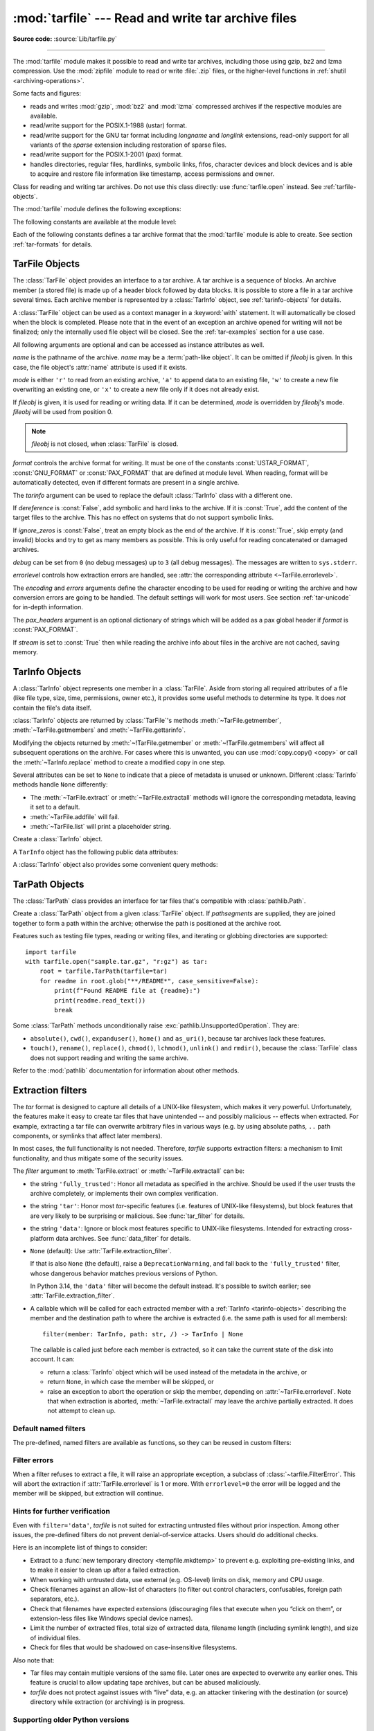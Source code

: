 :mod:`tarfile` --- Read and write tar archive files
===================================================

.. module:: tarfile
   :synopsis: Read and write tar-format archive files.

.. moduleauthor:: Lars Gustäbel <lars@gustaebel.de>
.. sectionauthor:: Lars Gustäbel <lars@gustaebel.de>

**Source code:** :source:`Lib/tarfile.py`

--------------

The :mod:`tarfile` module makes it possible to read and write tar
archives, including those using gzip, bz2 and lzma compression.
Use the :mod:`zipfile` module to read or write :file:`.zip` files, or the
higher-level functions in :ref:`shutil <archiving-operations>`.

Some facts and figures:

* reads and writes :mod:`gzip`, :mod:`bz2` and :mod:`lzma` compressed archives
  if the respective modules are available.

* read/write support for the POSIX.1-1988 (ustar) format.

* read/write support for the GNU tar format including *longname* and *longlink*
  extensions, read-only support for all variants of the *sparse* extension
  including restoration of sparse files.

* read/write support for the POSIX.1-2001 (pax) format.

* handles directories, regular files, hardlinks, symbolic links, fifos,
  character devices and block devices and is able to acquire and restore file
  information like timestamp, access permissions and owner.

.. versionchanged:: 3.3
   Added support for :mod:`lzma` compression.

.. versionchanged:: 3.12
   Archives are extracted using a :ref:`filter <tarfile-extraction-filter>`,
   which makes it possible to either limit surprising/dangerous features,
   or to acknowledge that they are expected and the archive is fully trusted.
   By default, archives are fully trusted, but this default is deprecated
   and slated to change in Python 3.14.


.. function:: open(name=None, mode='r', fileobj=None, bufsize=10240, **kwargs)

   Return a :class:`TarFile` object for the pathname *name*. For detailed
   information on :class:`TarFile` objects and the keyword arguments that are
   allowed, see :ref:`tarfile-objects`.

   *mode* has to be a string of the form ``'filemode[:compression]'``, it defaults
   to ``'r'``. Here is a full list of mode combinations:

   +------------------+---------------------------------------------+
   | mode             | action                                      |
   +==================+=============================================+
   | ``'r' or 'r:*'`` | Open for reading with transparent           |
   |                  | compression (recommended).                  |
   +------------------+---------------------------------------------+
   | ``'r:'``         | Open for reading exclusively without        |
   |                  | compression.                                |
   +------------------+---------------------------------------------+
   | ``'r:gz'``       | Open for reading with gzip compression.     |
   +------------------+---------------------------------------------+
   | ``'r:bz2'``      | Open for reading with bzip2 compression.    |
   +------------------+---------------------------------------------+
   | ``'r:xz'``       | Open for reading with lzma compression.     |
   +------------------+---------------------------------------------+
   | ``'x'`` or       | Create a tarfile exclusively without        |
   | ``'x:'``         | compression.                                |
   |                  | Raise a :exc:`FileExistsError` exception    |
   |                  | if it already exists.                       |
   +------------------+---------------------------------------------+
   | ``'x:gz'``       | Create a tarfile with gzip compression.     |
   |                  | Raise a :exc:`FileExistsError` exception    |
   |                  | if it already exists.                       |
   +------------------+---------------------------------------------+
   | ``'x:bz2'``      | Create a tarfile with bzip2 compression.    |
   |                  | Raise a :exc:`FileExistsError` exception    |
   |                  | if it already exists.                       |
   +------------------+---------------------------------------------+
   | ``'x:xz'``       | Create a tarfile with lzma compression.     |
   |                  | Raise a :exc:`FileExistsError` exception    |
   |                  | if it already exists.                       |
   +------------------+---------------------------------------------+
   | ``'a' or 'a:'``  | Open for appending with no compression. The |
   |                  | file is created if it does not exist.       |
   +------------------+---------------------------------------------+
   | ``'w' or 'w:'``  | Open for uncompressed writing.              |
   +------------------+---------------------------------------------+
   | ``'w:gz'``       | Open for gzip compressed writing.           |
   +------------------+---------------------------------------------+
   | ``'w:bz2'``      | Open for bzip2 compressed writing.          |
   +------------------+---------------------------------------------+
   | ``'w:xz'``       | Open for lzma compressed writing.           |
   +------------------+---------------------------------------------+

   Note that ``'a:gz'``, ``'a:bz2'`` or ``'a:xz'`` is not possible. If *mode*
   is not suitable to open a certain (compressed) file for reading,
   :exc:`ReadError` is raised. Use *mode* ``'r'`` to avoid this.  If a
   compression method is not supported, :exc:`CompressionError` is raised.

   If *fileobj* is specified, it is used as an alternative to a :term:`file object`
   opened in binary mode for *name*. It is supposed to be at position 0.

   For modes ``'w:gz'``, ``'x:gz'``, ``'w|gz'``, ``'w:bz2'``, ``'x:bz2'``,
   ``'w|bz2'``, :func:`tarfile.open` accepts the keyword argument
   *compresslevel* (default ``9``) to specify the compression level of the file.

   For modes ``'w:xz'`` and ``'x:xz'``, :func:`tarfile.open` accepts the
   keyword argument *preset* to specify the compression level of the file.

   For special purposes, there is a second format for *mode*:
   ``'filemode|[compression]'``.  :func:`tarfile.open` will return a :class:`TarFile`
   object that processes its data as a stream of blocks.  No random seeking will
   be done on the file. If given, *fileobj* may be any object that has a
   :meth:`read` or :meth:`write` method (depending on the *mode*). *bufsize*
   specifies the blocksize and defaults to ``20 * 512`` bytes. Use this variant
   in combination with e.g. ``sys.stdin``, a socket :term:`file object` or a tape
   device. However, such a :class:`TarFile` object is limited in that it does
   not allow random access, see :ref:`tar-examples`.  The currently
   possible modes:

   +-------------+--------------------------------------------+
   | Mode        | Action                                     |
   +=============+============================================+
   | ``'r|*'``   | Open a *stream* of tar blocks for reading  |
   |             | with transparent compression.              |
   +-------------+--------------------------------------------+
   | ``'r|'``    | Open a *stream* of uncompressed tar blocks |
   |             | for reading.                               |
   +-------------+--------------------------------------------+
   | ``'r|gz'``  | Open a gzip compressed *stream* for        |
   |             | reading.                                   |
   +-------------+--------------------------------------------+
   | ``'r|bz2'`` | Open a bzip2 compressed *stream* for       |
   |             | reading.                                   |
   +-------------+--------------------------------------------+
   | ``'r|xz'``  | Open an lzma compressed *stream* for       |
   |             | reading.                                   |
   +-------------+--------------------------------------------+
   | ``'w|'``    | Open an uncompressed *stream* for writing. |
   +-------------+--------------------------------------------+
   | ``'w|gz'``  | Open a gzip compressed *stream* for        |
   |             | writing.                                   |
   +-------------+--------------------------------------------+
   | ``'w|bz2'`` | Open a bzip2 compressed *stream* for       |
   |             | writing.                                   |
   +-------------+--------------------------------------------+
   | ``'w|xz'``  | Open an lzma compressed *stream* for       |
   |             | writing.                                   |
   +-------------+--------------------------------------------+

   .. versionchanged:: 3.5
      The ``'x'`` (exclusive creation) mode was added.

   .. versionchanged:: 3.6
      The *name* parameter accepts a :term:`path-like object`.

   .. versionchanged:: 3.12
      The *compresslevel* keyword argument also works for streams.


.. class:: TarFile
   :noindex:

   Class for reading and writing tar archives. Do not use this class directly:
   use :func:`tarfile.open` instead. See :ref:`tarfile-objects`.


.. function:: is_tarfile(name)

   Return :const:`True` if *name* is a tar archive file, that the :mod:`tarfile`
   module can read. *name* may be a :class:`str`, file, or file-like object.

   .. versionchanged:: 3.9
      Support for file and file-like objects.


The :mod:`tarfile` module defines the following exceptions:


.. exception:: TarError

   Base class for all :mod:`tarfile` exceptions.


.. exception:: ReadError

   Is raised when a tar archive is opened, that either cannot be handled by the
   :mod:`tarfile` module or is somehow invalid.


.. exception:: CompressionError

   Is raised when a compression method is not supported or when the data cannot be
   decoded properly.


.. exception:: StreamError

   Is raised for the limitations that are typical for stream-like :class:`TarFile`
   objects.


.. exception:: ExtractError

   Is raised for *non-fatal* errors when using :meth:`TarFile.extract`, but only if
   :attr:`TarFile.errorlevel`\ ``== 2``.


.. exception:: HeaderError

   Is raised by :meth:`TarInfo.frombuf` if the buffer it gets is invalid.


.. exception:: FilterError

   Base class for members :ref:`refused <tarfile-extraction-refuse>` by
   filters.

   .. attribute:: tarinfo

      Information about the member that the filter refused to extract,
      as :ref:`TarInfo <tarinfo-objects>`.

.. exception:: AbsolutePathError

   Raised to refuse extracting a member with an absolute path.

.. exception:: OutsideDestinationError

   Raised to refuse extracting a member outside the destination directory.

.. exception:: SpecialFileError

   Raised to refuse extracting a special file (e.g. a device or pipe).

.. exception:: AbsoluteLinkError

   Raised to refuse extracting a symbolic link with an absolute path.

.. exception:: LinkOutsideDestinationError

   Raised to refuse extracting a symbolic link pointing outside the destination
   directory.


The following constants are available at the module level:

.. data:: ENCODING

   The default character encoding: ``'utf-8'`` on Windows, the value returned by
   :func:`sys.getfilesystemencoding` otherwise.


Each of the following constants defines a tar archive format that the
:mod:`tarfile` module is able to create. See section :ref:`tar-formats` for
details.


.. data:: USTAR_FORMAT

   POSIX.1-1988 (ustar) format.


.. data:: GNU_FORMAT

   GNU tar format.


.. data:: PAX_FORMAT

   POSIX.1-2001 (pax) format.


.. data:: DEFAULT_FORMAT

   The default format for creating archives. This is currently :const:`PAX_FORMAT`.

   .. versionchanged:: 3.8
      The default format for new archives was changed to
      :const:`PAX_FORMAT` from :const:`GNU_FORMAT`.


.. seealso::

   Module :mod:`zipfile`
      Documentation of the :mod:`zipfile` standard module.

   :ref:`archiving-operations`
      Documentation of the higher-level archiving facilities provided by the
      standard :mod:`shutil` module.

   `GNU tar manual, Basic Tar Format <https://www.gnu.org/software/tar/manual/html_node/Standard.html>`_
      Documentation for tar archive files, including GNU tar extensions.


.. _tarfile-objects:

TarFile Objects
---------------

The :class:`TarFile` object provides an interface to a tar archive. A tar
archive is a sequence of blocks. An archive member (a stored file) is made up of
a header block followed by data blocks. It is possible to store a file in a tar
archive several times. Each archive member is represented by a :class:`TarInfo`
object, see :ref:`tarinfo-objects` for details.

A :class:`TarFile` object can be used as a context manager in a :keyword:`with`
statement. It will automatically be closed when the block is completed. Please
note that in the event of an exception an archive opened for writing will not
be finalized; only the internally used file object will be closed. See the
:ref:`tar-examples` section for a use case.

.. versionadded:: 3.2
   Added support for the context management protocol.

.. class:: TarFile(name=None, mode='r', fileobj=None, format=DEFAULT_FORMAT, tarinfo=TarInfo, dereference=False, ignore_zeros=False, encoding=ENCODING, errors='surrogateescape', pax_headers=None, debug=0, errorlevel=1, stream=False)

   All following arguments are optional and can be accessed as instance attributes
   as well.

   *name* is the pathname of the archive. *name* may be a :term:`path-like object`.
   It can be omitted if *fileobj* is given.
   In this case, the file object's :attr:`name` attribute is used if it exists.

   *mode* is either ``'r'`` to read from an existing archive, ``'a'`` to append
   data to an existing file, ``'w'`` to create a new file overwriting an existing
   one, or ``'x'`` to create a new file only if it does not already exist.

   If *fileobj* is given, it is used for reading or writing data. If it can be
   determined, *mode* is overridden by *fileobj*'s mode. *fileobj* will be used
   from position 0.

   .. note::

      *fileobj* is not closed, when :class:`TarFile` is closed.

   *format* controls the archive format for writing. It must be one of the constants
   :const:`USTAR_FORMAT`, :const:`GNU_FORMAT` or :const:`PAX_FORMAT` that are
   defined at module level. When reading, format will be automatically detected, even
   if different formats are present in a single archive.

   The *tarinfo* argument can be used to replace the default :class:`TarInfo` class
   with a different one.

   If *dereference* is :const:`False`, add symbolic and hard links to the archive. If it
   is :const:`True`, add the content of the target files to the archive. This has no
   effect on systems that do not support symbolic links.

   If *ignore_zeros* is :const:`False`, treat an empty block as the end of the archive.
   If it is :const:`True`, skip empty (and invalid) blocks and try to get as many members
   as possible. This is only useful for reading concatenated or damaged archives.

   *debug* can be set from ``0`` (no debug messages) up to ``3`` (all debug
   messages). The messages are written to ``sys.stderr``.

   *errorlevel* controls how extraction errors are handled,
   see :attr:`the corresponding attribute <~TarFile.errorlevel>`.

   The *encoding* and *errors* arguments define the character encoding to be
   used for reading or writing the archive and how conversion errors are going
   to be handled. The default settings will work for most users.
   See section :ref:`tar-unicode` for in-depth information.

   The *pax_headers* argument is an optional dictionary of strings which
   will be added as a pax global header if *format* is :const:`PAX_FORMAT`.

   If *stream* is set to :const:`True` then while reading the archive info about files
   in the archive are not cached, saving memory.

   .. versionchanged:: 3.2
      Use ``'surrogateescape'`` as the default for the *errors* argument.

   .. versionchanged:: 3.5
      The ``'x'`` (exclusive creation) mode was added.

   .. versionchanged:: 3.6
      The *name* parameter accepts a :term:`path-like object`.

   .. versionchanged:: 3.13
      Add the *stream* parameter.

.. classmethod:: TarFile.open(...)

   Alternative constructor. The :func:`tarfile.open` function is actually a
   shortcut to this classmethod.


.. method:: TarFile.getmember(name)

   Return a :class:`TarInfo` object for member *name*. If *name* can not be found
   in the archive, :exc:`KeyError` is raised.

   .. note::

      If a member occurs more than once in the archive, its last occurrence is assumed
      to be the most up-to-date version.


.. method:: TarFile.getmembers()

   Return the members of the archive as a list of :class:`TarInfo` objects. The
   list has the same order as the members in the archive.


.. method:: TarFile.getnames()

   Return the members as a list of their names. It has the same order as the list
   returned by :meth:`getmembers`.


.. method:: TarFile.list(verbose=True, *, members=None)

   Print a table of contents to ``sys.stdout``. If *verbose* is :const:`False`,
   only the names of the members are printed. If it is :const:`True`, output
   similar to that of :program:`ls -l` is produced. If optional *members* is
   given, it must be a subset of the list returned by :meth:`getmembers`.

   .. versionchanged:: 3.5
      Added the *members* parameter.


.. method:: TarFile.next()

   Return the next member of the archive as a :class:`TarInfo` object, when
   :class:`TarFile` is opened for reading. Return :const:`None` if there is no more
   available.


.. method:: TarFile.extractall(path=".", members=None, *, numeric_owner=False, filter=None)

   Extract all members from the archive to the current working directory or
   directory *path*. If optional *members* is given, it must be a subset of the
   list returned by :meth:`getmembers`. Directory information like owner,
   modification time and permissions are set after all members have been extracted.
   This is done to work around two problems: A directory's modification time is
   reset each time a file is created in it. And, if a directory's permissions do
   not allow writing, extracting files to it will fail.

   If *numeric_owner* is :const:`True`, the uid and gid numbers from the tarfile
   are used to set the owner/group for the extracted files. Otherwise, the named
   values from the tarfile are used.

   The *filter* argument specifies how ``members`` are modified or rejected
   before extraction.
   See :ref:`tarfile-extraction-filter` for details.
   It is recommended to set this explicitly depending on which *tar* features
   you need to support.

   .. warning::

      Never extract archives from untrusted sources without prior inspection.
      It is possible that files are created outside of *path*, e.g. members
      that have absolute filenames starting with ``"/"`` or filenames with two
      dots ``".."``.

      Set ``filter='data'`` to prevent the most dangerous security issues,
      and read the :ref:`tarfile-extraction-filter` section for details.

   .. versionchanged:: 3.5
      Added the *numeric_owner* parameter.

   .. versionchanged:: 3.6
      The *path* parameter accepts a :term:`path-like object`.

   .. versionchanged:: 3.12
      Added the *filter* parameter.


.. method:: TarFile.extract(member, path="", set_attrs=True, *, numeric_owner=False, filter=None)

   Extract a member from the archive to the current working directory, using its
   full name. Its file information is extracted as accurately as possible. *member*
   may be a filename or a :class:`TarInfo` object. You can specify a different
   directory using *path*. *path* may be a :term:`path-like object`.
   File attributes (owner, mtime, mode) are set unless *set_attrs* is false.

   The *numeric_owner* and *filter* arguments are the same as
   for :meth:`extractall`.

   .. note::

      The :meth:`extract` method does not take care of several extraction issues.
      In most cases you should consider using the :meth:`extractall` method.

   .. warning::

      See the warning for :meth:`extractall`.

      Set ``filter='data'`` to prevent the most dangerous security issues,
      and read the :ref:`tarfile-extraction-filter` section for details.

   .. versionchanged:: 3.2
      Added the *set_attrs* parameter.

   .. versionchanged:: 3.5
      Added the *numeric_owner* parameter.

   .. versionchanged:: 3.6
      The *path* parameter accepts a :term:`path-like object`.

   .. versionchanged:: 3.12
      Added the *filter* parameter.


.. method:: TarFile.extractfile(member)

   Extract a member from the archive as a file object. *member* may be
   a filename or a :class:`TarInfo` object. If *member* is a regular file or
   a link, an :class:`io.BufferedReader` object is returned. For all other
   existing members, :const:`None` is returned. If *member* does not appear
   in the archive, :exc:`KeyError` is raised.

   .. versionchanged:: 3.3
      Return an :class:`io.BufferedReader` object.

.. attribute:: TarFile.errorlevel
   :type: int

   If *errorlevel* is ``0``, errors are ignored when using :meth:`TarFile.extract`
   and :meth:`TarFile.extractall`.
   Nevertheless, they appear as error messages in the debug output when
   *debug* is greater than 0.
   If ``1`` (the default), all *fatal* errors are raised as :exc:`OSError` or
   :exc:`FilterError` exceptions. If ``2``, all *non-fatal* errors are raised
   as :exc:`TarError` exceptions as well.

   Some exceptions, e.g. ones caused by wrong argument types or data
   corruption, are always raised.

   Custom :ref:`extraction filters <tarfile-extraction-filter>`
   should raise :exc:`FilterError` for *fatal* errors
   and :exc:`ExtractError` for *non-fatal* ones.

   Note that when an exception is raised, the archive may be partially
   extracted. It is the user’s responsibility to clean up.

.. attribute:: TarFile.extraction_filter

   .. versionadded:: 3.12

   The :ref:`extraction filter <tarfile-extraction-filter>` used
   as a default for the *filter* argument of :meth:`~TarFile.extract`
   and :meth:`~TarFile.extractall`.

   The attribute may be ``None`` or a callable.
   String names are not allowed for this attribute, unlike the *filter*
   argument to :meth:`~TarFile.extract`.

   If ``extraction_filter`` is ``None`` (the default),
   calling an extraction method without a *filter* argument will raise a
   ``DeprecationWarning``,
   and fall back to the :func:`fully_trusted <fully_trusted_filter>` filter,
   whose dangerous behavior matches previous versions of Python.

   In Python 3.14+, leaving ``extraction_filter=None`` will cause
   extraction methods to use the :func:`data <data_filter>` filter by default.

   The attribute may be set on instances or overridden in subclasses.
   It also is possible to set it on the ``TarFile`` class itself to set a
   global default, although, since it affects all uses of *tarfile*,
   it is best practice to only do so in top-level applications or
   :mod:`site configuration <site>`.
   To set a global default this way, a filter function needs to be wrapped in
   :func:`staticmethod()` to prevent injection of a ``self`` argument.

.. method:: TarFile.add(name, arcname=None, recursive=True, *, filter=None)

   Add the file *name* to the archive. *name* may be any type of file
   (directory, fifo, symbolic link, etc.). If given, *arcname* specifies an
   alternative name for the file in the archive. Directories are added
   recursively by default. This can be avoided by setting *recursive* to
   :const:`False`. Recursion adds entries in sorted order.
   If *filter* is given, it
   should be a function that takes a :class:`TarInfo` object argument and
   returns the changed :class:`TarInfo` object. If it instead returns
   :const:`None` the :class:`TarInfo` object will be excluded from the
   archive. See :ref:`tar-examples` for an example.

   .. versionchanged:: 3.2
      Added the *filter* parameter.

   .. versionchanged:: 3.7
      Recursion adds entries in sorted order.


.. method:: TarFile.addfile(tarinfo, fileobj=None)

   Add the :class:`TarInfo` object *tarinfo* to the archive. If *fileobj* is given,
   it should be a :term:`binary file`, and
   ``tarinfo.size`` bytes are read from it and added to the archive.  You can
   create :class:`TarInfo` objects directly, or by using :meth:`gettarinfo`.


.. method:: TarFile.gettarinfo(name=None, arcname=None, fileobj=None)

   Create a :class:`TarInfo` object from the result of :func:`os.stat` or
   equivalent on an existing file.  The file is either named by *name*, or
   specified as a :term:`file object` *fileobj* with a file descriptor.
   *name* may be a :term:`path-like object`.  If
   given, *arcname* specifies an alternative name for the file in the
   archive, otherwise, the name is taken from *fileobj*’s
   :attr:`~io.FileIO.name` attribute, or the *name* argument.  The name
   should be a text string.

   You can modify
   some of the :class:`TarInfo`’s attributes before you add it using :meth:`addfile`.
   If the file object is not an ordinary file object positioned at the
   beginning of the file, attributes such as :attr:`~TarInfo.size` may need
   modifying.  This is the case for objects such as :class:`~gzip.GzipFile`.
   The :attr:`~TarInfo.name` may also be modified, in which case *arcname*
   could be a dummy string.

   .. versionchanged:: 3.6
      The *name* parameter accepts a :term:`path-like object`.


.. method:: TarFile.close()

   Close the :class:`TarFile`. In write mode, two finishing zero blocks are
   appended to the archive.


.. attribute:: TarFile.pax_headers

   A dictionary containing key-value pairs of pax global headers.



.. _tarinfo-objects:

TarInfo Objects
---------------

A :class:`TarInfo` object represents one member in a :class:`TarFile`. Aside
from storing all required attributes of a file (like file type, size, time,
permissions, owner etc.), it provides some useful methods to determine its type.
It does *not* contain the file's data itself.

:class:`TarInfo` objects are returned by :class:`TarFile`'s methods
:meth:`~TarFile.getmember`, :meth:`~TarFile.getmembers` and
:meth:`~TarFile.gettarinfo`.

Modifying the objects returned by :meth:`~!TarFile.getmember` or
:meth:`~!TarFile.getmembers` will affect all subsequent
operations on the archive.
For cases where this is unwanted, you can use :mod:`copy.copy() <copy>` or
call the :meth:`~TarInfo.replace` method to create a modified copy in one step.

Several attributes can be set to ``None`` to indicate that a piece of metadata
is unused or unknown.
Different :class:`TarInfo` methods handle ``None`` differently:

- The :meth:`~TarFile.extract` or :meth:`~TarFile.extractall` methods will
  ignore the corresponding metadata, leaving it set to a default.
- :meth:`~TarFile.addfile` will fail.
- :meth:`~TarFile.list` will print a placeholder string.

.. class:: TarInfo(name="")

   Create a :class:`TarInfo` object.


.. classmethod:: TarInfo.frombuf(buf, encoding, errors)

   Create and return a :class:`TarInfo` object from string buffer *buf*.

   Raises :exc:`HeaderError` if the buffer is invalid.


.. classmethod:: TarInfo.fromtarfile(tarfile)

   Read the next member from the :class:`TarFile` object *tarfile* and return it as
   a :class:`TarInfo` object.


.. method:: TarInfo.tobuf(format=DEFAULT_FORMAT, encoding=ENCODING, errors='surrogateescape')

   Create a string buffer from a :class:`TarInfo` object. For information on the
   arguments see the constructor of the :class:`TarFile` class.

   .. versionchanged:: 3.2
      Use ``'surrogateescape'`` as the default for the *errors* argument.


A ``TarInfo`` object has the following public data attributes:


.. attribute:: TarInfo.name
   :type: str

   Name of the archive member.


.. attribute:: TarInfo.size
   :type: int

   Size in bytes.


.. attribute:: TarInfo.mtime
   :type: int | float

   Time of last modification in seconds since the :ref:`epoch <epoch>`,
   as in :attr:`os.stat_result.st_mtime`.

   .. versionchanged:: 3.12

      Can be set to ``None`` for :meth:`~TarFile.extract` and
      :meth:`~TarFile.extractall`, causing extraction to skip applying this
      attribute.

.. attribute:: TarInfo.mode
   :type: int

   Permission bits, as for :func:`os.chmod`.

   .. versionchanged:: 3.12

      Can be set to ``None`` for :meth:`~TarFile.extract` and
      :meth:`~TarFile.extractall`, causing extraction to skip applying this
      attribute.

.. attribute:: TarInfo.type

   File type.  *type* is usually one of these constants: :const:`REGTYPE`,
   :const:`AREGTYPE`, :const:`LNKTYPE`, :const:`SYMTYPE`, :const:`DIRTYPE`,
   :const:`FIFOTYPE`, :const:`CONTTYPE`, :const:`CHRTYPE`, :const:`BLKTYPE`,
   :const:`GNUTYPE_SPARSE`.  To determine the type of a :class:`TarInfo` object
   more conveniently, use the ``is*()`` methods below.


.. attribute:: TarInfo.linkname
   :type: str

   Name of the target file name, which is only present in :class:`TarInfo` objects
   of type :const:`LNKTYPE` and :const:`SYMTYPE`.


.. attribute:: TarInfo.uid
   :type: int

   User ID of the user who originally stored this member.

   .. versionchanged:: 3.12

      Can be set to ``None`` for :meth:`~TarFile.extract` and
      :meth:`~TarFile.extractall`, causing extraction to skip applying this
      attribute.

.. attribute:: TarInfo.gid
   :type: int

   Group ID of the user who originally stored this member.

   .. versionchanged:: 3.12

      Can be set to ``None`` for :meth:`~TarFile.extract` and
      :meth:`~TarFile.extractall`, causing extraction to skip applying this
      attribute.

.. attribute:: TarInfo.uname
   :type: str

   User name.

   .. versionchanged:: 3.12

      Can be set to ``None`` for :meth:`~TarFile.extract` and
      :meth:`~TarFile.extractall`, causing extraction to skip applying this
      attribute.

.. attribute:: TarInfo.gname
   :type: str

   Group name.

   .. versionchanged:: 3.12

      Can be set to ``None`` for :meth:`~TarFile.extract` and
      :meth:`~TarFile.extractall`, causing extraction to skip applying this
      attribute.

.. attribute:: TarInfo.pax_headers
   :type: dict

   A dictionary containing key-value pairs of an associated pax extended header.

.. method:: TarInfo.replace(name=..., mtime=..., mode=..., linkname=...,
                            uid=..., gid=..., uname=..., gname=...,
                            deep=True)

   .. versionadded:: 3.12

   Return a *new* copy of the :class:`!TarInfo` object with the given attributes
   changed. For example, to return a ``TarInfo`` with the group name set to
   ``'staff'``, use::

       new_tarinfo = old_tarinfo.replace(gname='staff')

   By default, a deep copy is made.
   If *deep* is false, the copy is shallow, i.e. ``pax_headers``
   and any custom attributes are shared with the original ``TarInfo`` object.

A :class:`TarInfo` object also provides some convenient query methods:


.. method:: TarInfo.isfile()

   Return :const:`True` if the :class:`Tarinfo` object is a regular file.


.. method:: TarInfo.isreg()

   Same as :meth:`isfile`.


.. method:: TarInfo.isdir()

   Return :const:`True` if it is a directory.


.. method:: TarInfo.issym()

   Return :const:`True` if it is a symbolic link.


.. method:: TarInfo.islnk()

   Return :const:`True` if it is a hard link.


.. method:: TarInfo.ischr()

   Return :const:`True` if it is a character device.


.. method:: TarInfo.isblk()

   Return :const:`True` if it is a block device.


.. method:: TarInfo.isfifo()

   Return :const:`True` if it is a FIFO.


.. method:: TarInfo.isdev()

   Return :const:`True` if it is one of character device, block device or FIFO.


TarPath Objects
---------------

The :class:`TarPath` class provides an interface for tar files that's
compatible with :class:`pathlib.Path`.

.. class:: TarPath(*pathsegments, tarfile)

    Create a :class:`TarPath` object from a given :class:`TarFile` object.
    If *pathsegments* are supplied, they are joined together to form a path
    within the archive; otherwise the path is positioned at the archive root.

    .. versionadded:: 3.13

.. attribute:: TarPath.tarfile

    The backing :class:`TarFile` instance, as supplied to the initializer.

Features such as testing file types, reading or writing files, and iterating
or globbing directories are supported::

   import tarfile
   with tarfile.open("sample.tar.gz", "r:gz") as tar:
       root = tarfile.TarPath(tarfile=tar)
       for readme in root.glob("**/README*", case_sensitive=False):
           print(f"Found README file at {readme}:")
           print(readme.read_text())
           break

Some :class:`TarPath` methods unconditionally raise
:exc:`pathlib.UnsupportedOperation`. They are:

- ``absolute()``, ``cwd()``, ``expanduser()``, ``home()`` and ``as_uri()``,
  because tar archives lack these features.
- ``touch()``, ``rename()``, ``replace()``, ``chmod()``, ``lchmod()``,
  ``unlink()`` and ``rmdir()``, because the :class:`TarFile` class does not
  support reading and writing the same archive.

Refer to the :mod:`pathlib` documentation for information about other methods.


.. _tarfile-extraction-filter:

Extraction filters
------------------

.. versionadded:: 3.12

The *tar* format is designed to capture all details of a UNIX-like filesystem,
which makes it very powerful.
Unfortunately, the features make it easy to create tar files that have
unintended -- and possibly malicious -- effects when extracted.
For example, extracting a tar file can overwrite arbitrary files in various
ways (e.g.  by using absolute paths, ``..`` path components, or symlinks that
affect later members).

In most cases, the full functionality is not needed.
Therefore, *tarfile* supports extraction filters: a mechanism to limit
functionality, and thus mitigate some of the security issues.

.. seealso::

   :pep:`706`
      Contains further motivation and rationale behind the design.

The *filter* argument to :meth:`TarFile.extract` or :meth:`~TarFile.extractall`
can be:

* the string ``'fully_trusted'``: Honor all metadata as specified in the
  archive.
  Should be used if the user trusts the archive completely, or implements
  their own complex verification.

* the string ``'tar'``: Honor most *tar*-specific features (i.e. features of
  UNIX-like filesystems), but block features that are very likely to be
  surprising or malicious. See :func:`tar_filter` for details.

* the string ``'data'``: Ignore or block most features specific to UNIX-like
  filesystems. Intended for extracting cross-platform data archives.
  See :func:`data_filter` for details.

* ``None`` (default): Use :attr:`TarFile.extraction_filter`.

  If that is also ``None`` (the default), raise a ``DeprecationWarning``,
  and fall back to the ``'fully_trusted'`` filter, whose dangerous behavior
  matches previous versions of Python.

  In Python 3.14, the ``'data'`` filter will become the default instead.
  It's possible to switch earlier; see :attr:`TarFile.extraction_filter`.

* A callable which will be called for each extracted member with a
  :ref:`TarInfo <tarinfo-objects>` describing the member and the destination
  path to where the archive is extracted (i.e. the same path is used for all
  members)::

      filter(member: TarInfo, path: str, /) -> TarInfo | None

  The callable is called just before each member is extracted, so it can
  take the current state of the disk into account.
  It can:

  - return a :class:`TarInfo` object which will be used instead of the metadata
    in the archive, or
  - return ``None``, in which case the member will be skipped, or
  - raise an exception to abort the operation or skip the member,
    depending on :attr:`~TarFile.errorlevel`.
    Note that when extraction is aborted, :meth:`~TarFile.extractall` may leave
    the archive partially extracted. It does not attempt to clean up.

Default named filters
~~~~~~~~~~~~~~~~~~~~~

The pre-defined, named filters are available as functions, so they can be
reused in custom filters:

.. function:: fully_trusted_filter(member, path)

   Return *member* unchanged.

   This implements the ``'fully_trusted'`` filter.

.. function:: tar_filter(member, path)

  Implements the ``'tar'`` filter.

  - Strip leading slashes (``/`` and :attr:`os.sep`) from filenames.
  - :ref:`Refuse <tarfile-extraction-refuse>` to extract files with absolute
    paths (in case the name is absolute
    even after stripping slashes, e.g. ``C:/foo`` on Windows).
    This raises :class:`~tarfile.AbsolutePathError`.
  - :ref:`Refuse <tarfile-extraction-refuse>` to extract files whose absolute
    path (after following symlinks) would end up outside the destination.
    This raises :class:`~tarfile.OutsideDestinationError`.
  - Clear high mode bits (setuid, setgid, sticky) and group/other write bits
    (:attr:`~stat.S_IWGRP`|:attr:`~stat.S_IWOTH`).

  Return the modified ``TarInfo`` member.

.. function:: data_filter(member, path)

  Implements the ``'data'`` filter.
  In addition to what ``tar_filter`` does:

  - :ref:`Refuse <tarfile-extraction-refuse>` to extract links (hard or soft)
    that link to absolute paths, or ones that link outside the destination.

    This raises :class:`~tarfile.AbsoluteLinkError` or
    :class:`~tarfile.LinkOutsideDestinationError`.

    Note that such files are refused even on platforms that do not support
    symbolic links.

  - :ref:`Refuse <tarfile-extraction-refuse>` to extract device files
    (including pipes).
    This raises :class:`~tarfile.SpecialFileError`.

  - For regular files, including hard links:

    - Set the owner read and write permissions
      (:attr:`~stat.S_IRUSR`|:attr:`~stat.S_IWUSR`).
    - Remove the group & other executable permission
      (:attr:`~stat.S_IXGRP`|:attr:`~stat.S_IXOTH`)
      if the owner doesn’t have it (:attr:`~stat.S_IXUSR`).

  - For other files (directories), set ``mode`` to ``None``, so
    that extraction methods skip applying permission bits.
  - Set user and group info (``uid``, ``gid``, ``uname``, ``gname``)
    to ``None``, so that extraction methods skip setting it.

  Return the modified ``TarInfo`` member.


.. _tarfile-extraction-refuse:

Filter errors
~~~~~~~~~~~~~

When a filter refuses to extract a file, it will raise an appropriate exception,
a subclass of :class:`~tarfile.FilterError`.
This will abort the extraction if :attr:`TarFile.errorlevel` is 1 or more.
With ``errorlevel=0`` the error will be logged and the member will be skipped,
but extraction will continue.


Hints for further verification
~~~~~~~~~~~~~~~~~~~~~~~~~~~~~~

Even with ``filter='data'``, *tarfile* is not suited for extracting untrusted
files without prior inspection.
Among other issues, the pre-defined filters do not prevent denial-of-service
attacks. Users should do additional checks.

Here is an incomplete list of things to consider:

* Extract to a :func:`new temporary directory <tempfile.mkdtemp>`
  to prevent e.g. exploiting pre-existing links, and to make it easier to
  clean up after a failed extraction.
* When working with untrusted data, use external (e.g. OS-level) limits on
  disk, memory and CPU usage.
* Check filenames against an allow-list of characters
  (to filter out control characters, confusables, foreign path separators,
  etc.).
* Check that filenames have expected extensions (discouraging files that
  execute when you “click on them”, or extension-less files like Windows special device names).
* Limit the number of extracted files, total size of extracted data,
  filename length (including symlink length), and size of individual files.
* Check for files that would be shadowed on case-insensitive filesystems.

Also note that:

* Tar files may contain multiple versions of the same file.
  Later ones are expected to overwrite any earlier ones.
  This feature is crucial to allow updating tape archives, but can be abused
  maliciously.
* *tarfile* does not protect against issues with “live” data,
  e.g. an attacker tinkering with the destination (or source) directory while
  extraction (or archiving) is in progress.


Supporting older Python versions
~~~~~~~~~~~~~~~~~~~~~~~~~~~~~~~~

Extraction filters were added to Python 3.12, but may be backported to older
versions as security updates.
To check whether the feature is available, use e.g.
``hasattr(tarfile, 'data_filter')`` rather than checking the Python version.

The following examples show how to support Python versions with and without
the feature.
Note that setting ``extraction_filter`` will affect any subsequent operations.

* Fully trusted archive::

    my_tarfile.extraction_filter = (lambda member, path: member)
    my_tarfile.extractall()

* Use the ``'data'`` filter if available, but revert to Python 3.11 behavior
  (``'fully_trusted'``) if this feature is not available::

    my_tarfile.extraction_filter = getattr(tarfile, 'data_filter',
                                           (lambda member, path: member))
    my_tarfile.extractall()

* Use the ``'data'`` filter; *fail* if it is not available::

    my_tarfile.extractall(filter=tarfile.data_filter)

  or::

    my_tarfile.extraction_filter = tarfile.data_filter
    my_tarfile.extractall()

* Use the ``'data'`` filter; *warn* if it is not available::

   if hasattr(tarfile, 'data_filter'):
       my_tarfile.extractall(filter='data')
   else:
       # remove this when no longer needed
       warn_the_user('Extracting may be unsafe; consider updating Python')
       my_tarfile.extractall()


Stateful extraction filter example
~~~~~~~~~~~~~~~~~~~~~~~~~~~~~~~~~~

While *tarfile*'s extraction methods take a simple *filter* callable,
custom filters may be more complex objects with an internal state.
It may be useful to write these as context managers, to be used like this::

    with StatefulFilter() as filter_func:
        tar.extractall(path, filter=filter_func)

Such a filter can be written as, for example::

    class StatefulFilter:
        def __init__(self):
            self.file_count = 0

        def __enter__(self):
            return self

        def __call__(self, member, path):
            self.file_count += 1
            return member

        def __exit__(self, *exc_info):
            print(f'{self.file_count} files extracted')


.. _tarfile-commandline:
.. program:: tarfile


Command-Line Interface
----------------------

.. versionadded:: 3.4

The :mod:`tarfile` module provides a simple command-line interface to interact
with tar archives.

If you want to create a new tar archive, specify its name after the :option:`-c`
option and then list the filename(s) that should be included:

.. code-block:: shell-session

    $ python -m tarfile -c monty.tar  spam.txt eggs.txt

Passing a directory is also acceptable:

.. code-block:: shell-session

    $ python -m tarfile -c monty.tar life-of-brian_1979/

If you want to extract a tar archive into the current directory, use
the :option:`-e` option:

.. code-block:: shell-session

    $ python -m tarfile -e monty.tar

You can also extract a tar archive into a different directory by passing the
directory's name:

.. code-block:: shell-session

    $ python -m tarfile -e monty.tar  other-dir/

For a list of the files in a tar archive, use the :option:`-l` option:

.. code-block:: shell-session

    $ python -m tarfile -l monty.tar


Command-line options
~~~~~~~~~~~~~~~~~~~~

.. cmdoption:: -l <tarfile>
               --list <tarfile>

   List files in a tarfile.

.. cmdoption:: -c <tarfile> <source1> ... <sourceN>
               --create <tarfile> <source1> ... <sourceN>

   Create tarfile from source files.

.. cmdoption:: -e <tarfile> [<output_dir>]
               --extract <tarfile> [<output_dir>]

   Extract tarfile into the current directory if *output_dir* is not specified.

.. cmdoption:: -t <tarfile>
               --test <tarfile>

   Test whether the tarfile is valid or not.

.. cmdoption:: -v, --verbose

   Verbose output.

.. cmdoption:: --filter <filtername>

   Specifies the *filter* for ``--extract``.
   See :ref:`tarfile-extraction-filter` for details.
   Only string names are accepted (that is, ``fully_trusted``, ``tar``,
   and ``data``).

.. _tar-examples:

Examples
--------

How to extract an entire tar archive to the current working directory::

   import tarfile
   tar = tarfile.open("sample.tar.gz")
   tar.extractall(filter='data')
   tar.close()

How to extract a subset of a tar archive with :meth:`TarFile.extractall` using
a generator function instead of a list::

   import os
   import tarfile

   def py_files(members):
       for tarinfo in members:
           if os.path.splitext(tarinfo.name)[1] == ".py":
               yield tarinfo

   tar = tarfile.open("sample.tar.gz")
   tar.extractall(members=py_files(tar))
   tar.close()

How to create an uncompressed tar archive from a list of filenames::

   import tarfile
   tar = tarfile.open("sample.tar", "w")
   for name in ["foo", "bar", "quux"]:
       tar.add(name)
   tar.close()

The same example using the :keyword:`with` statement::

    import tarfile
    with tarfile.open("sample.tar", "w") as tar:
        for name in ["foo", "bar", "quux"]:
            tar.add(name)

How to read a gzip compressed tar archive and display some member information::

   import tarfile
   tar = tarfile.open("sample.tar.gz", "r:gz")
   for tarinfo in tar:
       print(tarinfo.name, "is", tarinfo.size, "bytes in size and is ", end="")
       if tarinfo.isreg():
           print("a regular file.")
       elif tarinfo.isdir():
           print("a directory.")
       else:
           print("something else.")
   tar.close()

How to create an archive and reset the user information using the *filter*
parameter in :meth:`TarFile.add`::

    import tarfile
    def reset(tarinfo):
        tarinfo.uid = tarinfo.gid = 0
        tarinfo.uname = tarinfo.gname = "root"
        return tarinfo
    tar = tarfile.open("sample.tar.gz", "w:gz")
    tar.add("foo", filter=reset)
    tar.close()


.. _tar-formats:

Supported tar formats
---------------------

There are three tar formats that can be created with the :mod:`tarfile` module:

* The POSIX.1-1988 ustar format (:const:`USTAR_FORMAT`). It supports filenames
  up to a length of at best 256 characters and linknames up to 100 characters.
  The maximum file size is 8 GiB. This is an old and limited but widely
  supported format.

* The GNU tar format (:const:`GNU_FORMAT`). It supports long filenames and
  linknames, files bigger than 8 GiB and sparse files. It is the de facto
  standard on GNU/Linux systems. :mod:`tarfile` fully supports the GNU tar
  extensions for long names, sparse file support is read-only.

* The POSIX.1-2001 pax format (:const:`PAX_FORMAT`). It is the most flexible
  format with virtually no limits. It supports long filenames and linknames, large
  files and stores pathnames in a portable way. Modern tar implementations,
  including GNU tar, bsdtar/libarchive and star, fully support extended *pax*
  features; some old or unmaintained libraries may not, but should treat
  *pax* archives as if they were in the universally supported *ustar* format.
  It is the current default format for new archives.

  It extends the existing *ustar* format with extra headers for information
  that cannot be stored otherwise. There are two flavours of pax headers:
  Extended headers only affect the subsequent file header, global
  headers are valid for the complete archive and affect all following files.
  All the data in a pax header is encoded in *UTF-8* for portability reasons.

There are some more variants of the tar format which can be read, but not
created:

* The ancient V7 format. This is the first tar format from Unix Seventh Edition,
  storing only regular files and directories. Names must not be longer than 100
  characters, there is no user/group name information. Some archives have
  miscalculated header checksums in case of fields with non-ASCII characters.

* The SunOS tar extended format. This format is a variant of the POSIX.1-2001
  pax format, but is not compatible.

.. _tar-unicode:

Unicode issues
--------------

The tar format was originally conceived to make backups on tape drives with the
main focus on preserving file system information. Nowadays tar archives are
commonly used for file distribution and exchanging archives over networks. One
problem of the original format (which is the basis of all other formats) is
that there is no concept of supporting different character encodings. For
example, an ordinary tar archive created on a *UTF-8* system cannot be read
correctly on a *Latin-1* system if it contains non-*ASCII* characters. Textual
metadata (like filenames, linknames, user/group names) will appear damaged.
Unfortunately, there is no way to autodetect the encoding of an archive. The
pax format was designed to solve this problem. It stores non-ASCII metadata
using the universal character encoding *UTF-8*.

The details of character conversion in :mod:`tarfile` are controlled by the
*encoding* and *errors* keyword arguments of the :class:`TarFile` class.

*encoding* defines the character encoding to use for the metadata in the
archive. The default value is :func:`sys.getfilesystemencoding` or ``'ascii'``
as a fallback. Depending on whether the archive is read or written, the
metadata must be either decoded or encoded. If *encoding* is not set
appropriately, this conversion may fail.

The *errors* argument defines how characters are treated that cannot be
converted. Possible values are listed in section :ref:`error-handlers`.
The default scheme is ``'surrogateescape'`` which Python also uses for its
file system calls, see :ref:`os-filenames`.

For :const:`PAX_FORMAT` archives (the default), *encoding* is generally not needed
because all the metadata is stored using *UTF-8*. *encoding* is only used in
the rare cases when binary pax headers are decoded or when strings with
surrogate characters are stored.
